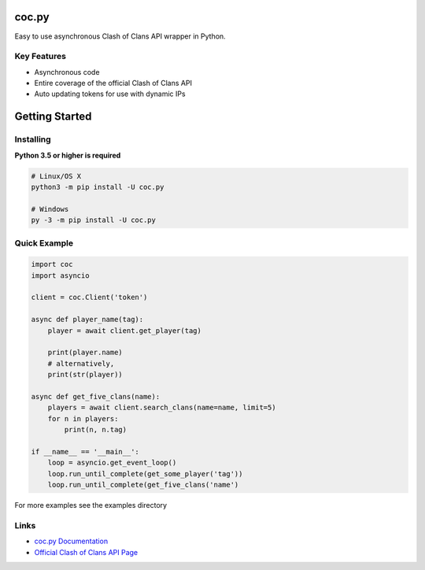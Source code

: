 coc.py
======

Easy to use asynchronous Clash of Clans API wrapper in Python.

Key Features
-------------
- Asynchronous code
- Entire coverage of the official Clash of Clans API
- Auto updating tokens for use with dynamic IPs

Getting Started
================

Installing
-----------
**Python 3.5 or higher is required**

.. code:: sh

    # Linux/OS X
    python3 -m pip install -U coc.py

    # Windows
    py -3 -m pip install -U coc.py

Quick Example
--------------
.. code:: py

    import coc
    import asyncio

    client = coc.Client('token')

    async def player_name(tag):
        player = await client.get_player(tag)

        print(player.name)
        # alternatively,
        print(str(player))

    async def get_five_clans(name):
        players = await client.search_clans(name=name, limit=5)
        for n in players:
            print(n, n.tag)

    if __name__ == '__main__':
        loop = asyncio.get_event_loop()
        loop.run_until_complete(get_some_player('tag'))
        loop.run_until_complete(get_five_clans('name')

For more examples see the examples directory

Links
------
- `coc.py Documentation <https://cocpy.readthedocs.io/en/latest/?>`_
- `Official Clash of Clans API Page <https://developer.clashofclans.com/>`_




